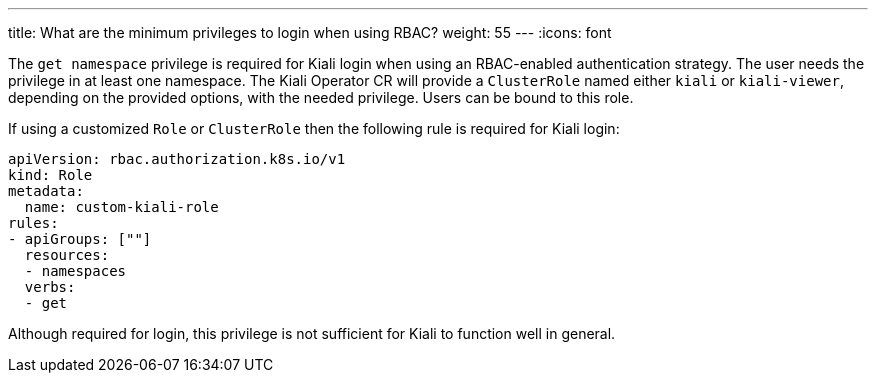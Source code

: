 ---
title: What are the minimum privileges to login when using RBAC?
weight: 55
---
:icons: font

The `get namespace` privilege is required for Kiali login when using an
RBAC-enabled authentication strategy.  The user needs the privilege in at
least one namespace.  The Kiali Operator CR will provide a `ClusterRole`
named either `kiali` or `kiali-viewer`, depending on the provided options, 
with the needed privilege.  Users can be bound to this role.

If using a customized `Role` or `ClusterRole` then the following
rule is required for Kiali login:

[source,yaml]
----
apiVersion: rbac.authorization.k8s.io/v1
kind: Role
metadata:
  name: custom-kiali-role
rules:
- apiGroups: [""]
  resources:
  - namespaces
  verbs:
  - get
----

Although required for login, this privilege is not sufficient for Kiali
to function well in general.
